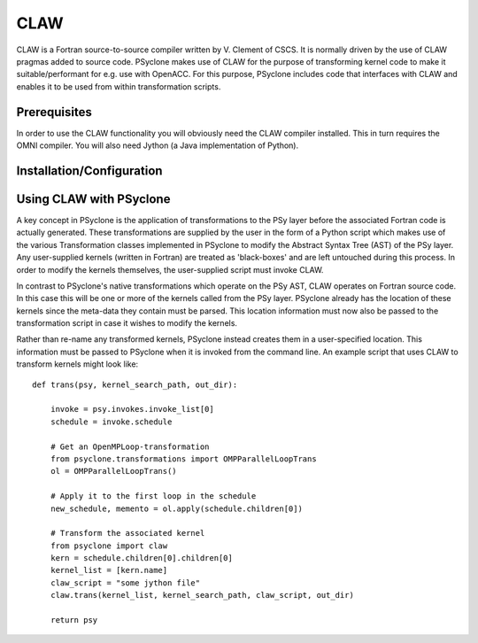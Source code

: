 .. Copyright (C) 2017, Science and Technology Facilities Council, UK

CLAW
====

CLAW is a Fortran source-to-source compiler written by V. Clement of
CSCS. It is normally driven by the use of CLAW pragmas added to source
code. PSyclone makes use of CLAW for the purpose of transforming
kernel code to make it suitable/performant for e.g. use with OpenACC.
For this purpose, PSyclone includes code that interfaces with CLAW and
enables it to be used from within transformation scripts.

Prerequisites
-------------

In order to use the CLAW functionality you will obviously need the CLAW
compiler installed. This in turn requires the OMNI compiler.
You will also need Jython (a Java implementation of Python).

Installation/Configuration
--------------------------


Using CLAW with PSyclone
------------------------

A key concept in PSyclone is the application of transformations to the
PSy layer before the associated Fortran code is actually
generated. These transformations are supplied by the user in the form
of a Python script which makes use of the various Transformation
classes implemented in PSyclone to modify the Abstract Syntax Tree
(AST) of the PSy layer. Any user-supplied kernels (written in Fortran)
are treated as 'black-boxes' and are left untouched during this
process. In order to modify the kernels themselves, the user-supplied
script must invoke CLAW.

In contrast to PSyclone's native transformations which operate on the
PSy AST, CLAW operates on Fortran source code. In this case this will
be one or more of the kernels called from the PSy layer.  PSyclone
already has the location of these kernels since the meta-data they
contain must be parsed. This location information must now also be
passed to the transformation script in case it wishes to modify the
kernels.

Rather than re-name any transformed kernels, PSyclone instead creates
them in a user-specified location. This information must be passed
to PSyclone when it is invoked from the command line. An example script
that uses CLAW to transform kernels might look like:

::

    def trans(psy, kernel_search_path, out_dir):

        invoke = psy.invokes.invoke_list[0]
        schedule = invoke.schedule

        # Get an OpenMPLoop-transformation
        from psyclone.transformations import OMPParallelLoopTrans
        ol = OMPParallelLoopTrans()

        # Apply it to the first loop in the schedule
        new_schedule, memento = ol.apply(schedule.children[0])

	# Transform the associated kernel
	from psyclone import claw
	kern = schedule.children[0].children[0]
	kernel_list = [kern.name]
	claw_script = "some jython file"
        claw.trans(kernel_list, kernel_search_path, claw_script, out_dir)

        return psy
